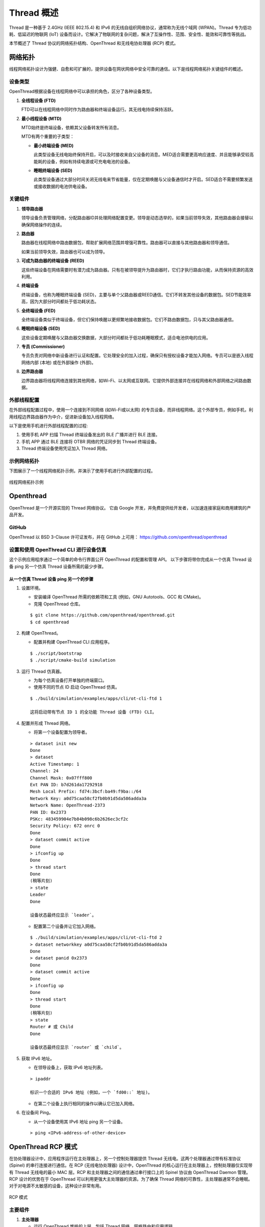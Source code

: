 .. _thread_overview_cn:

===========
Thread 概述
===========

Thread 是一种基于 2.4GHz (IEEE 802.15.4) 和 IPv6 的无线自组织网络协议，通常称为无线个域网 (WPAN)。Thread 专为低功耗、低延迟的物联网 (IoT) 设备而设计。它解决了物联网的复杂问题，解决了互操作性、范围、安全性、能效和可靠性等挑战。

本节概述了 Thread 协议的网络拓扑结构、OpenThread 和无线电协处理器 (RCP) 模式。

网络拓扑
========

线程网络拓扑设计为强健、自愈和可扩展的，提供设备在网状网络中安全可靠的通信。以下是线程网络拓扑关键组件的概述。

设备类型
--------
OpenThread根据设备在线程网络中可以承担的角色，区分了各种设备类型。

1. **全线程设备 (FTD)**

   FTD可以在线程网络中同时作为路由器和终端设备运行。其无线电持续保持活跃。

2. **最小线程设备 (MTD)**

   MTD始终是终端设备，依赖其父设备转发所有消息。

   MTD有两个重要的子类型：

   - **最小终端设备 (MED)**
   
     此类型设备无线电始终保持开启，可以及时接收来自父设备的消息。MED适合需要更高响应速度、并且能够承受较高能耗的设备，例如有持续电源或可充电电池的设备。

   - **睡眠终端设备 (SED)**
   
     此类型设备通过大部分时间关闭无线电来节省能量，仅在定期唤醒与父设备通信时才开启。SED适合不需要频繁发送或接收数据的电池供电设备。

关键组件
--------

1. **领导路由器**

   领导设备负责管理网络，分配路由器ID并处理网络配置变更。领导是动态选举的，如果当前领导失效，其他路由器会接替以确保网络操作的连续。

2. **路由器**

   路由器在线程网络中路由数据包，帮助扩展网络范围并增强可靠性。路由器可以直接与其他路由器和领导通信。

   如果当前领导失效，路由器也可以成为领导。

3. **可成为路由器的终端设备 (REED)**

   这些终端设备在网络需要时有潜力成为路由器。只有在被领导提升为路由器时，它们才执行路由功能，从而保持资源的高效利用。

4. **终端设备**

   终端设备，也称为睡眠终端设备 (SED)，主要与单个父路由器或REED通信。它们不转发其他设备的数据包。SED节能效率高，因为大部分时间都处于低功耗状态。

5. **全终端设备 (FED)**

   全终端设备类似于终端设备，但它们保持唤醒以更频繁地接收数据包。它们不路由数据包，只与其父路由器通信。

6. **睡眠终端设备 (SED)**

   这些设备定期唤醒与父路由器交换数据，大部分时间都处于低功耗睡眠模式，适合电池供电的应用。

7. **专员 (Commissioner)**

   专员负责对网络中新设备进行认证和配置。它处理安全的加入过程，确保只有授权设备才能加入网络。专员可以是嵌入线程网络内部 (本地) 或在外部操作 (外部)。

8. **边界路由器**

   边界路由器将线程网络连接到其他网络，如Wi-Fi、以太网或互联网。它提供外部连接并在线程网络和外部网络之间路由数据。

外部线程配置
------------

在外部线程配置过程中，使用一个连接到不同网络 (如Wi-Fi或以太网) 的专员设备，而非线程网络。这个外部专员，例如手机，利用线程边界路由器作为中介，促进新设备加入线程网络。

以下是使用手机进行外部线程配置的过程:

1. 使用手机 APP 扫描 Thread 终端设备发出的 BLE 广播并进行 BLE 连接。

2. 手机 APP 通过 BLE 连接将 OTBR 网络的凭证同步到 Thread 终端设备。

3. Thread 终端设备使用凭证加入 Thread 网络。

示例网络拓扑
------------

下图展示了一个线程网络拓扑示例，并演示了使用手机进行外部配置的过程。

.. figure:: ../figures/network_topology.png
	:align: center
	:scale: 80 %

	线程网络拓扑示例
	
	

Openthread
==========

OpenThread 是一个开源实现的 Thread 网络协议。
它由 Google 开发，并免费提供给开发者，以加速连接家庭和商用建筑的产品开发。

GitHub
------

OpenThread 以 BSD 3-Clause 许可证发布，并在 GitHub 上可用：
https://github.com/openthread/openthread

设置和使用 OpenThread CLI 进行设备仿真
--------------------------------------

这个示例应用程序通过一个简单的命令行界面公开 OpenThread 的配置和管理 API。
以下步骤将带你完成从一个仿真 Thread 设备 ping 另一个仿真 Thread 设备所需的最少步骤。

从一个仿真 Thread 设备 ping 另一个的步骤
^^^^^^^^^^^^^^^^^^^^^^^^^^^^^^^^^^^^^^^^
.. highlight:: rst

1. 设置环境。

   - 安装编译 OpenThread 所需的依赖项和工具 (例如，GNU Autotools、GCC 和 CMake)。
   
   - 克隆 OpenThread 仓库。

   ::

     $ git clone https://github.com/openthread/openthread.git
     $ cd openthread

2. 构建 OpenThread。

   - 配置并构建 OpenThread CLI 应用程序。

   ::

     $ ./script/bootstrap
     $ ./script/cmake-build simulation

3. 运行 Thread 仿真器。

   - 为每个仿真设备打开单独的终端窗口。
   
   - 使用不同的节点 ID 启动 OpenThread 仿真。

   ::
	 
     $ ./build/simulation/examples/apps/cli/ot-cli-ftd 1
     
     这将启动带有节点 ID 1 的全功能 Thread 设备 (FTD) CLI。

4. 配置并形成 Thread 网络。

   - 将第一个设备配置为领导者。

   ::

     > dataset init new
     Done
     > dataset
     Active Timestamp: 1
     Channel: 24
     Channel Mask: 0x07fff800
     Ext PAN ID: b7d261da17292918
     Mesh Local Prefix: fd74:3bcf:ba49:f9ba::/64
     Network Key: a0d75caa58cf2fb0b91d5da586adda3a
     Network Name: OpenThread-2373
     PAN ID: 0x2373
     PSKc: 483459904e7b84b098c6b2626ec3cf2c
     Security Policy: 672 onrc 0
     Done
     > dataset commit active
     Done
     > ifconfig up
     Done
     > thread start
     Done
     (稍等片刻)
     > state
     Leader
     Done

     设备状态最终应显示 `leader`。

   - 配置第二个设备并让它加入网络。

   ::
   
     $ ./build/simulation/examples/apps/cli/ot-cli-ftd 2
     > dataset networkkey a0d75caa58cf2fb0b91d5da586adda3a
     Done
     > dataset panid 0x2373
     Done
     > dataset commit active
     Done
     > ifconfig up
     Done
     > thread start
     Done
     (稍等片刻)
     > state
     Router # 或 Child
     Done

     设备状态最终应显示 `router` 或 `child`。

5. 获取 IPv6 地址。

   - 在领导设备上，获取 IPv6 地址列表。

   ::
	 
     > ipaddr
     
     标识一个合适的 IPv6 地址 (例如，一个 `fd00::` 地址)。

   - 在第二个设备上执行相同的操作以确认它已加入网络。

6. 在设备间 Ping。

   - 从一个设备使用其 IPv6 地址 ping 另一个设备。

   ::
	 
     > ping <IPv6-address-of-other-device>
	 

.. highlight:: none
	 
	 

OpenThread RCP 模式
===================

在协处理器设计中，应用程序运行在主处理器上，另一个控制处理器提供 Thread 无线电。这两个处理器通过带有标准协议 (Spinel) 的串行连接进行通信。在 RCP (无线电协处理器) 设计中，OpenThread 的核心运行在主处理器上，控制处理器仅实现带有 Thread 无线电的最小 MAC 层。RCP 和主处理器之间的通信通过串行接口上的 Spinel 协议由 OpenThread Daemon 管理。RCP 设计的优势在于 OpenThread 可以利用更强大主处理器的资源。为了确保 Thread 网络的可靠性，主处理器通常不会睡眠。对于对电源不太敏感的设备，这种设计非常有用。

.. figure:: ../figures/rcp_mode.png
	:align: center
	:scale: 70%

	RCP 模式

主要组件
--------
.. highlight:: rst

1. **主处理器**
   
   - 运行 OpenThread 堆栈的上层，包括 Thread 网络、网格路由和应用逻辑。
   - 通常运行 POSIX 兼容的操作系统，如 Linux。

2. **无线电协处理器 (RCP)**
   
   - 处理 OpenThread 堆栈的低层，特别是 802.15.4 PHY 和 MAC 层。
   - 执行时间关键的无线电操作。
   - 通过串行接口 (如 UART、SPI) 与主处理器通信。

使用 OpenThread 设置 RCP 模式
-----------------------------

这个示例应用通过简单的命令行界面公开 OpenThread 配置和管理 API。以下步骤将带您完成通过 RCP 从一个 Thread 设备向另一个 Thread 设备 ping 所需的最低步骤。

通过 RCP 从一个 Thread 设备 Ping 另一个 Thread 设备的步骤
^^^^^^^^^^^^^^^^^^^^^^^^^^^^^^^^^^^^^^^^^^^^^^^^^^^^^^^^^

1. 构建 OpenThread Daemon。

   - 配置并构建 OpenThread Daemon。

   ::

     $ cd openthread
     $ ./script/bootstrap
     $ ./script/cmake-build posix -DOT_DAEMON=ON

2. 连接主机和 RCP dongle。
   
   - 主机和 RCP 通过 USB 或 UART 进行通信。

   - RCP dongle 应该被识别为 /dev/ttyACMx 或 /dev/ttyUSBx。 (例如，/dev/ttyACM0)

   - 确保串行连接设置 (波特率) 在两端正确配置。 (通常，RCP dongle 波特率设置为 2000000)

3. 运行 Thread RCP 模式。

   - 启动 ot-daemon 以启动 RCP 设备。

   ::

     $ ./build/posix/src/posix/ot-daemon -v 'spinel+hdlc+uart:///dev/ttyACM0?uart-baudrate=2000000'

   - 打开另一个终端窗口并运行 ot-ctl 命令。

   ::

     $ ./build/posix/src/posix/ot-ctl
   
     这将启动命令行界面 (CLI) 以配置 Thread 设备

4. 配置并形成 Thread 网络。

   - 将第一台设备配置为领导者。

   ::
   
     > dataset init new
     Done
     > dataset
     Active Timestamp: 1
     Channel: 24
     Channel Mask: 0x07fff800
     Ext PAN ID: b7d261da17292918
     Mesh Local Prefix: fd74:3bcf:ba49:f9ba::/64
     Network Key: a0d75caa58cf2fb0b91d5da586adda3a
     Network Name: OpenThread-2373
     PAN ID: 0x2373
     PSKc: 483459904e7b84b098c6b2626ec3cf2c
     Security Policy: 672 onrc 0
     Done
     > dataset commit active
     Done
     > ifconfig up
     Done
     > thread start
     Done
     (稍等片刻)
     > state
     Leader
     Done

     设备状态应最终显示为 `leader`。

   - 获取另一个主机和 RCP dongle。

   - 配置第二台设备并使其加入网络。

   ::

     $ ./build/posix/src/posix/ot-daemon -v 'spinel+hdlc+uart:///dev/ttyACM0?uart-baudrate=2000000'
     $ ./build/posix/src/posix/ot-ctl
     > dataset networkkey a0d75caa58cf2fb0b91d5da586adda3a
     Done
     > dataset panid 0x2373
     Done
     > dataset commit active
     Done
     > ifconfig up
     Done
     > thread start
     Done
     (稍等片刻)
     > state
     Router # 或 Child
     Done

     设备状态应最终显示为 `router` 或 `child`

5. 获取 IPv6 地址。

   - 在领导设备上，获取 IPv6 地址列表。

   ::
   
     > ipaddr
     
     确认设备已加入网络并识别合适的 IPv6 地址 (例如，`fd00::` 地址)

6. 设备间的 Ping。

   - 从一个设备 ping 另一个设备的 IPv6 地址。

   ::
   
     > ping <IPv6-address-of-other-device>

.. highlight:: none
